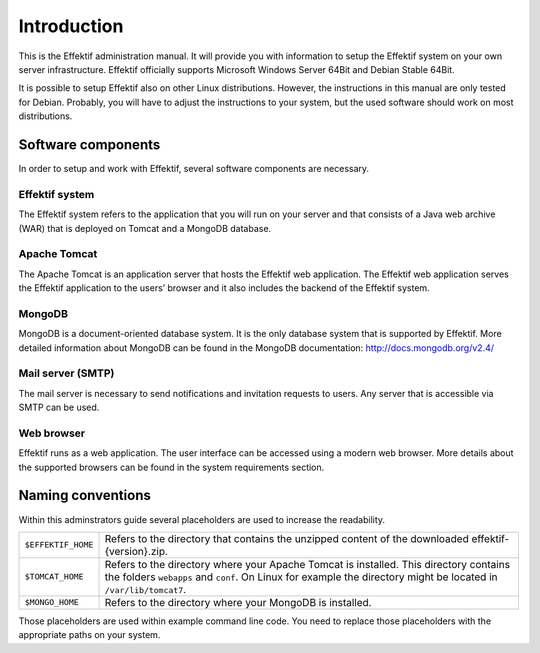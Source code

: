 Introduction
============
This is the Effektif administration manual. It will provide you with information to setup the Effektif system on your own server infrastructure. Effektif officially supports Microsoft Windows Server 64Bit and Debian Stable 64Bit. 

It is possible to setup Effektif also on other Linux distributions. However, the instructions in this manual are only tested for Debian. Probably, you will have to adjust the instructions to your system, but the used software should work on most distributions.

Software components
-------------------
In order to setup and work with Effektif, several software components are necessary.

Effektif system
```````````````
The Effektif system refers to the application that you will run on your server and that consists of a Java web archive (WAR) that is deployed on Tomcat and a MongoDB database.

Apache Tomcat
`````````````
The Apache Tomcat is an application server that hosts the Effektif web application.  The Effektif web application serves the Effektif application to the users’ browser and it also includes the backend of the Effektif system.

MongoDB
```````
MongoDB is a document-oriented database system. It is the only database system that is supported by Effektif. More detailed information about MongoDB can be found in the MongoDB documentation: http://docs.mongodb.org/v2.4/

Mail server (SMTP)
``````````````````
The mail server is necessary to send notifications and invitation requests to users. Any server that is accessible via SMTP can be used.

Web browser
```````````
Effektif runs as a web application. The user interface can be accessed using a modern web browser. More details about the supported browsers can be found in the system requirements section.

Naming conventions
------------------
Within this adminstrators guide several placeholders are used to increase the readability. 


.. tabularcolumns:: |p{4cm}|p{11cm}|

==================  ==================
``$EFFEKTIF_HOME``  Refers to the directory that contains the unzipped content of the downloaded effektif-{version}.zip.
``$TOMCAT_HOME``    Refers to the directory where your Apache Tomcat is installed. This directory contains the folders ``webapps`` and ``conf``\ . On Linux for example the directory might be located in ``/var/lib/tomcat7``\ .
``$MONGO_HOME``     Refers to the directory where your MongoDB is installed.
==================  ==================

Those placeholders are used within example command line code. You need to replace those placeholders with the appropriate paths on your system.
